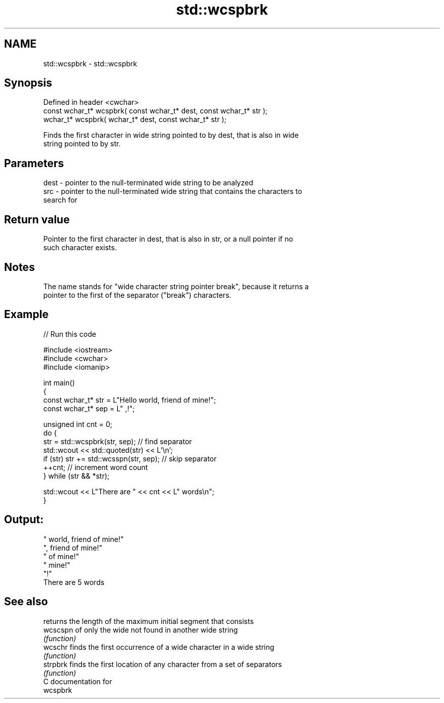 .TH std::wcspbrk 3 "2021.11.17" "http://cppreference.com" "C++ Standard Libary"
.SH NAME
std::wcspbrk \- std::wcspbrk

.SH Synopsis
   Defined in header <cwchar>
   const wchar_t* wcspbrk( const wchar_t* dest, const wchar_t* str );
       wchar_t* wcspbrk(       wchar_t* dest, const wchar_t* str );

   Finds the first character in wide string pointed to by dest, that is also in wide
   string pointed to by str.

.SH Parameters

   dest - pointer to the null-terminated wide string to be analyzed
   src  - pointer to the null-terminated wide string that contains the characters to
          search for

.SH Return value

   Pointer to the first character in dest, that is also in str, or a null pointer if no
   such character exists.

.SH Notes

   The name stands for "wide character string pointer break", because it returns a
   pointer to the first of the separator ("break") characters.

.SH Example


// Run this code

 #include <iostream>
 #include <cwchar>
 #include <iomanip>

 int main()
 {
     const wchar_t* str = L"Hello world, friend of mine!";
     const wchar_t* sep = L" ,!";

     unsigned int cnt = 0;
     do {
        str = std::wcspbrk(str, sep); // find separator
        std::wcout << std::quoted(str) << L'\\n';
        if (str) str += std::wcsspn(str, sep); // skip separator
        ++cnt; // increment word count
     } while (str && *str);

     std::wcout << L"There are " << cnt << L" words\\n";
 }

.SH Output:

 " world, friend of mine!"
 ", friend of mine!"
 " of mine!"
 " mine!"
 "!"
 There are 5 words

.SH See also

           returns the length of the maximum initial segment that consists
   wcscspn of only the wide not found in another wide string
           \fI(function)\fP
   wcschr  finds the first occurrence of a wide character in a wide string
           \fI(function)\fP
   strpbrk finds the first location of any character from a set of separators
           \fI(function)\fP
   C documentation for
   wcspbrk

